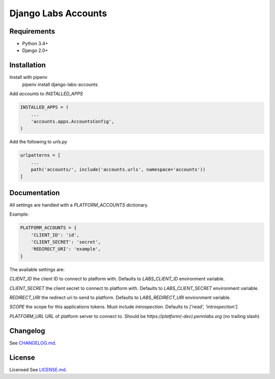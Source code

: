 Django Labs Accounts
====================
.. image:: https://img.shields.io/circleci/project/github/pennlabs/django-labs-accounts/master.svg
    :target: https://circleci.com/gh/pennlabs/django-labs-accounts
.. image:: https://coveralls.io/repos/github/pennlabs/django-labs-accounts/badge.svg?branch=feature%2Fsettings
    :target: https://coveralls.io/github/pennlabs/django-labs-accounts?branch=feature%2Fsettings
.. image:: https://img.shields.io/pypi/v/django-labs-accounts.svg
    :target: https://pypi.org/project/django-labs-accounts/

Requirements
------------
* Python 3.4+
* Django 2.0+

Installation
------------
Install with pipenv
    pipenv install django-labs-accounts

Add `accounts` to `INSTALLED_APPS`

.. code-block:: python

    INSTALLED_APPS = (
        ...
        'accounts.apps.AccountsConfig',
    )

Add the following to `urls.py`

.. code-block:: python

    urlpatterns = [
        ...
        path('accounts/', include('accounts.urls', namespace='accounts'))
    ]

Documentation
-------------
All settings are handled with a `PLATFORM_ACCOUNTS` dictionary.

Example:

.. code-block:: python

    PLATFORM_ACCOUNTS = {
        'CLIENT_ID': 'id',
        'CLIENT_SECRET': 'secret',
        'REDIRECT_URI': 'example',
    }

The available settings are:

`CLIENT_ID` the client ID to connect to platform with. Defaults to `LABS_CLIENT_ID` environment variable.

`CLIENT_SECRET` the client secret to connect to platform with. Defaults to `LABS_CLIENT_SECRET` environment variable.

`REDIRECT_URI` the redirect uri to send to platform. Defaults to `LABS_REDIRECT_URI` environment variable.

`SCOPE` the scope for this applications tokens. Must include `introspection`. Defaults to `['read', 'introspection']`.

`PLATFORM_URL` URL of platform server to connect to. Should be `https://platform(-dev).pennlabs.org` (no trailing slash)

Changelog
---------
See `CHANGELOG.md <https://github.com/pennlabs/django-labs-accounts/blob/master/CHANGELOG.md>`_.

License
-------
Licensed See `LICENSE.md <https://github.com/pennlabs/django-labs-accounts/blob/master/LICENSE.md>`_.
